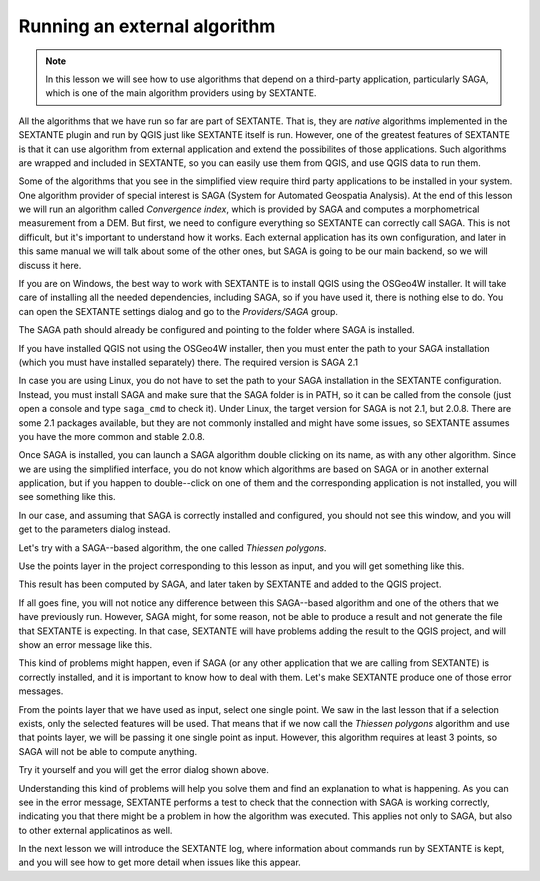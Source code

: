 Running an external algorithm
============================================================


.. note:: In this lesson we will see how to use algorithms that depend on a third-party application, particularly SAGA, which is one of the main algorithm providers using by SEXTANTE.

All the algorithms that we have run so far are part of SEXTANTE. That is, they are *native* algorithms implemented in the SEXTANTE plugin and run by QGIS just like SEXTANTE itself is run. However, one of the greatest features of SEXTANTE is that it can use algorithm from external application and extend the possibilites of those applications. Such algorithms are wrapped and included in SEXTANTE, so you can easily use them from QGIS, and use QGIS data to run them.

Some of the algorithms that you see in the simplified view require third party applications to be installed in your system. One algorithm provider of special interest is SAGA (System for Automated Geospatia Analysis). At the end of this lesson we will run an algorithm called *Convergence index*, which is provided by SAGA and computes a morphometrical measurement from a DEM. But first, we need to configure everything so SEXTANTE can correctly call SAGA. This is not difficult, but it's important to understand how it works. Each external application has its own configuration, and later in this same manual we will talk about some of the other ones, but SAGA is going to be our main backend, so we will discuss it here.

If you are on Windows, the best way to work with SEXTANTE is to install QGIS using the OSGeo4W installer. It will take care of installing all the needed dependencies, including SAGA, so if you have used it, there is nothing else to do. You can open the SEXTANTE settings dialog and go to the *Providers/SAGA* group.

.. image:: img/first_saga_alg/saga_config.png

The SAGA path should already be configured and pointing to the folder where SAGA is installed. 

If you have installed QGIS not using the OSGeo4W installer, then you must enter the path to your SAGA installation (which you must have installed separately) there. The required version is SAGA 2.1

In case you are using Linux, you do not have to set the path to your SAGA installation in the SEXTANTE configuration. Instead, you must install SAGA and make sure that the SAGA folder is in PATH, so it can be called from the console (just open a console and type ``saga_cmd`` to check it). Under Linux, the target version for SAGA is not 2.1, but 2.0.8. There are some 2.1 packages available, but they are not commonly installed and might have some issues, so SEXTANTE assumes you have the more common and stable 2.0.8.

Once SAGA is installed, you can launch a SAGA algorithm double clicking on its name, as with any other algorithm. Since we are using the simplified interface, you do not know which algorithms are based on SAGA or in another external application, but if you happen to double--click on one of them and the corresponding application is not installed, you will see something like this.

.. image:: img/first_saga_alg/missing_saga.png

In our case, and assuming that SAGA is correctly installed and configured, you should not see this window, and you will get to the parameters dialog instead.

Let's try with a SAGA--based algorithm, the one called *Thiessen polygons*.

.. image:: img/first_saga_alg/thiessen.png

Use the points layer in the project corresponding to this lesson as input, and you will get something like this.

.. image:: img/first_saga_alg/thiessen_result.png

This result has been computed by SAGA, and later taken by SEXTANTE and added to the QGIS project.

If all goes fine, you will not notice any difference between this SAGA--based algorithm and one of the others that we have previously run. However, SAGA might, for some reason, not be able to produce a result and not generate the file that SEXTANTE is expecting. In that case, SEXTANTE will have problems adding the result to the QGIS project, and will show an error message like this.

.. image:: img/first_saga_alg/missing_result.png

This kind of problems might happen, even if SAGA (or any other application that we are calling from SEXTANTE) is correctly installed, and it is important to know how to deal with them. Let's make SEXTANTE produce one of those error messages.

From the points layer that we have used as input, select one single point. We saw in the last lesson that if a selection exists, only the selected features will be used. That means that if we now call the *Thiessen polygons* algorithm and use that points layer, we will be passing it one single point as input. However, this algorithm requires at least 3 points, so SAGA will not be able to compute anything.

Try it yourself and you will get the error dialog shown above.

Understanding this kind of problems will help you solve them and find an explanation to what is happening. As you can see in the error message, SEXTANTE performs a test to check that the connection with SAGA is working correctly, indicating you that there might be a problem in how the algorithm was executed. This applies not only to SAGA, but also to other external applicatinos as well.

In the next lesson we will introduce the SEXTANTE log, where information about commands run by SEXTANTE is kept, and you will see how to get more detail when issues like this appear.
